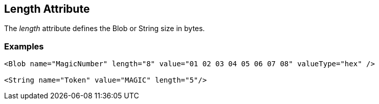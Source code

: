 
[[length]]
== Length Attribute

The _length_ attribute defines the Blob or String size in bytes. 

=== Examples

[source,xml]
----
<Blob name="MagicNumber" length="8" value="01 02 03 04 05 06 07 08" valueType="hex" />

<String name="Token" value="MAGIC" length="5"/>
----

